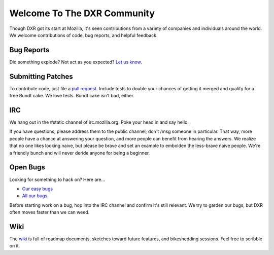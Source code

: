 ============================
Welcome To The DXR Community
============================

Though DXR got its start at Mozilla, it's seen contributions from a variety of
companies and individuals around the world. We welcome contributions of code,
bug reports, and helpful feedback.


Bug Reports
===========

Did something explode? Not act as you expected? `Let us know
<https://bugzilla.mozilla.org/enter_bug.cgi?product=Webtools&component=DXR>`__.


Submitting Patches
==================

To contribute code, just file a `pull request
<https://github.com/mozilla/dxr/compare/>`__. Include tests to double your
chances of getting it merged and qualify for a free Bundt cake. We love tests.
Bundt cake isn't bad, either.


IRC
===

We hang out in the #static channel of irc.mozilla.org. Poke your head in and
say hello.

If you have questions, please address them to the public channel; don't /msg
someone in particular. That way, more people have a chance at answering your
question, and more people can benefit from hearing the answers. We realize
that no one likes looking naive, but please be brave and set an example to
embolden the less-brave naive people. We're a friendly bunch and will never
deride anyone for being a beginner.


Open Bugs
=========

Looking for something to hack on? Here are...

* `Our easy bugs <https://bugzilla.mozilla.org/buglist.cgi?quicksearch=whiteboard%3Aeasy%20component%3ADXR&list_id=6127603>`__
* `All our bugs <https://bugzilla.mozilla.org/buglist.cgi?order=Importance&resolution=---&query_format=advanced&component=DXR&product=Webtools>`__

Before starting work on a bug, hop into the IRC channel and confirm it's still
relevant. We try to garden our bugs, but DXR often moves faster than we can
weed.


Wiki
====

The `wiki <https://wiki.mozilla.org/DXR>`__ is full of roadmap documents,
sketches toward future features, and bikeshedding sessions. Feel free to
scribble on it.

